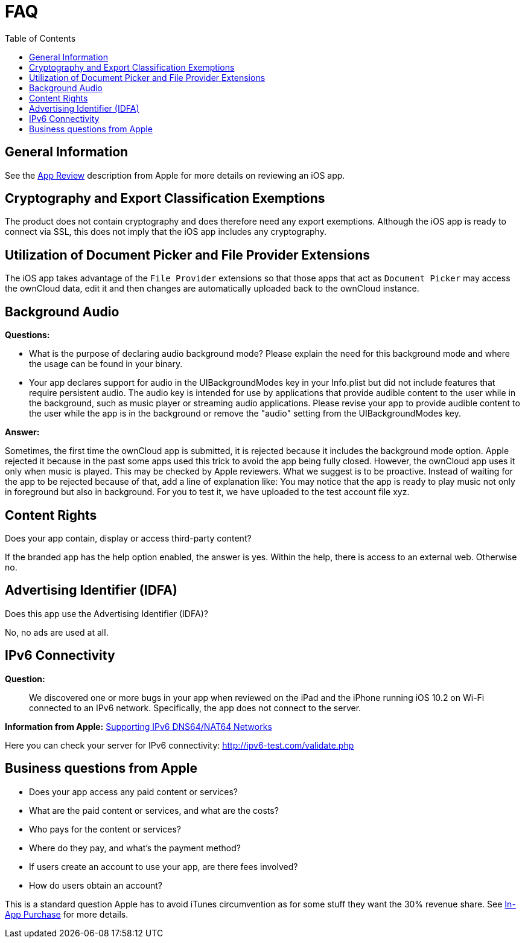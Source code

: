 = FAQ
:toc: right
:description: This page provides frequently asked questions about branding the iOS app. 

== General Information

See the https://developer.apple.com/app-store/review/[App Review] description from Apple for more details on reviewing an iOS app.

== Cryptography and Export Classification Exemptions

The product does not contain cryptography and does therefore need any export exemptions. Although the iOS app is ready to connect via SSL, this does not imply that the iOS app includes any cryptography.

== Utilization of Document Picker and File Provider Extensions

The iOS app takes advantage of the `File Provider` extensions so that those apps that act as `Document Picker` may access the ownCloud data, edit it and then changes are automatically uploaded back to the ownCloud instance.

== Background Audio

*Questions:*

* What is the purpose of declaring audio background mode? Please explain the need for this background mode and where the usage can be found in your binary.

* Your app declares support for audio in the UIBackgroundModes key in your Info.plist but did not include features that require persistent audio. The audio key is intended for use by applications that provide audible content to the user while in the background, such as music player or streaming audio applications. Please revise your app to provide audible content to the user while the app is in the background or remove the "audio" setting from the UIBackgroundModes key.

*Answer:*

Sometimes, the first time the ownCloud app is submitted, it is rejected because it includes the background mode option. Apple rejected it because in the past some apps used this trick to avoid the app being fully closed. However, the ownCloud app uses it only when music is played. This may be checked by Apple reviewers. What we suggest is to be proactive. Instead of waiting for the app to be rejected because of that, add a line of explanation like: You may notice that the app is ready to play music not only in foreground but also in background. For you to test it, we have uploaded to the test account file xyz.

== Content Rights

Does your app contain, display or access third-party content?
 
If the branded app has the help option enabled, the answer is yes. Within the help, there is access to an external web. Otherwise no.

== Advertising Identifier (IDFA)

Does this app use the Advertising Identifier (IDFA)?

No, no ads are used at all.

== IPv6 Connectivity

*Question:*
____
We discovered one or more bugs in your app when reviewed on the iPad and the iPhone running iOS 10.2 on Wi-Fi connected to an IPv6 network. Specifically, the app does not connect to the server.
____

*Information from Apple:* https://developer.apple.com/library/content/documentation/NetworkingInternetWeb/Conceptual/NetworkingOverview/UnderstandingandPreparingfortheIPv6Transition/UnderstandingandPreparingfortheIPv6Transition.html[Supporting IPv6 DNS64/NAT64 Networks]

Here you can check your server for IPv6 connectivity: http://ipv6-test.com/validate.php

== Business questions from Apple

* Does your app access any paid content or services?
* What are the paid content or services, and what are the costs?
* Who pays for the content or services?
* Where do they pay, and what’s the payment method?
* If users create an account to use your app, are there fees involved?
* How do users obtain an account?

This is a standard question Apple has to avoid iTunes circumvention as for some stuff they want the 30% revenue share. See https://developer.apple.com/in-app-purchase/[In-App Purchase] for more details.

